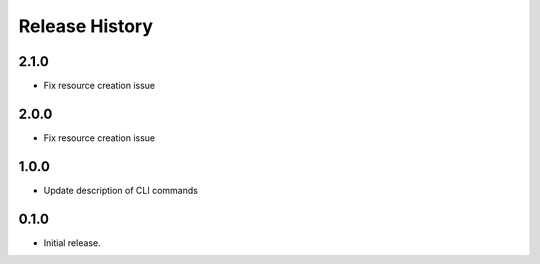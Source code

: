 .. :changelog:

Release History
===============
2.1.0
++++++
* Fix resource creation issue

2.0.0
++++++
* Fix resource creation issue

1.0.0
++++++
* Update description of CLI commands

0.1.0
++++++
* Initial release.